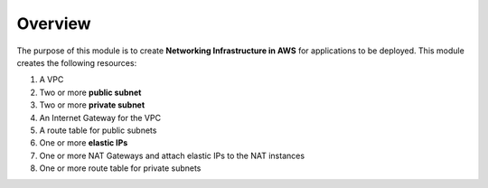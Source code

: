 .. _overview:

########
Overview
########

The purpose of this module is to create **Networking Infrastructure in AWS** for applications to be deployed.
This module creates the following resources:

1. A VPC
2. Two or more **public subnet**
3. Two or more **private subnet**
4. An Internet Gateway for the VPC
5. A route table for public subnets
6. One or more **elastic IPs**
7. One or more NAT Gateways and attach elastic IPs to the NAT instances
8. One or more route table for private subnets
